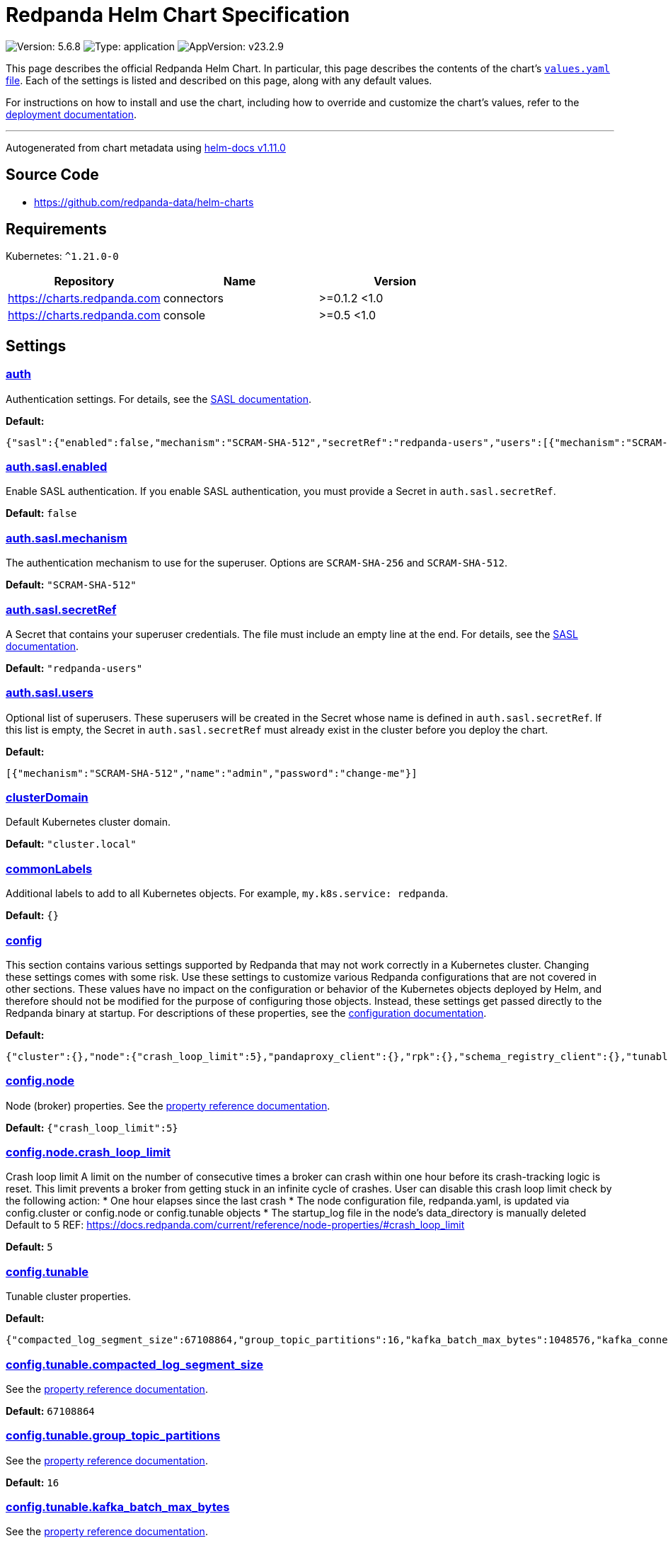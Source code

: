 = Redpanda Helm Chart Specification

:description: Find the default values and descriptions of settings in the Redpanda Helm chart.

image:https://img.shields.io/badge/Version-5.6.8-informational?style=flat-square[Version:
5.6.8]
image:https://img.shields.io/badge/Type-application-informational?style=flat-square[Type:
application]
image:https://img.shields.io/badge/AppVersion-v23.2.9-informational?style=flat-square[AppVersion:
v23.2.9]

This page describes the official Redpanda Helm Chart. In particular,
this page describes the contents of the chart’s
https://github.com/redpanda-data/helm-charts/blob/main/charts/redpanda/values.yaml[`values.yaml`
file]. Each of the settings is listed and described on this page, along
with any default values.

For instructions on how to install and use the chart, including how to
override and customize the chart’s values, refer to the
https://docs.redpanda.com/docs/deploy/deployment-option/self-hosted/kubernetes/kubernetes-deploy/[deployment
documentation].

'''''

Autogenerated from chart metadata using
https://github.com/norwoodj/helm-docs/releases/v1.11.0[helm-docs
v1.11.0]

== Source Code

* https://github.com/redpanda-data/helm-charts

== Requirements

Kubernetes: `^1.21.0-0`

[cols=",,",options="header",]
|===
|Repository |Name |Version
|https://charts.redpanda.com |connectors |>=0.1.2 <1.0
|https://charts.redpanda.com |console |>=0.5 <1.0
|===

== Settings

=== link:++https://artifacthub.io/packages/helm/redpanda-data/redpanda?modal=values&path=auth++[auth]

Authentication settings. For details, see the
https://docs.redpanda.com/docs/manage/kubernetes/security/sasl-kubernetes/[SASL
documentation].

*Default:*

....
{"sasl":{"enabled":false,"mechanism":"SCRAM-SHA-512","secretRef":"redpanda-users","users":[{"mechanism":"SCRAM-SHA-512","name":"admin","password":"change-me"}]}}
....

=== link:++https://artifacthub.io/packages/helm/redpanda-data/redpanda?modal=values&path=auth.sasl.enabled++[auth.sasl.enabled]

Enable SASL authentication. If you enable SASL authentication, you must
provide a Secret in `auth.sasl.secretRef`.

*Default:* `false`

=== link:++https://artifacthub.io/packages/helm/redpanda-data/redpanda?modal=values&path=auth.sasl.mechanism++[auth.sasl.mechanism]

The authentication mechanism to use for the superuser. Options are
`SCRAM-SHA-256` and `SCRAM-SHA-512`.

*Default:* `"SCRAM-SHA-512"`

=== link:++https://artifacthub.io/packages/helm/redpanda-data/redpanda?modal=values&path=auth.sasl.secretRef++[auth.sasl.secretRef]

A Secret that contains your superuser credentials. The file must include
an empty line at the end. For details, see the
https://docs.redpanda.com/docs/manage/kubernetes/security/sasl-kubernetes/#use-secrets[SASL
documentation].

*Default:* `"redpanda-users"`

=== link:++https://artifacthub.io/packages/helm/redpanda-data/redpanda?modal=values&path=auth.sasl.users++[auth.sasl.users]

Optional list of superusers. These superusers will be created in the
Secret whose name is defined in `auth.sasl.secretRef`. If this list is
empty, the Secret in `auth.sasl.secretRef` must already exist in the
cluster before you deploy the chart.

*Default:*

....
[{"mechanism":"SCRAM-SHA-512","name":"admin","password":"change-me"}]
....

=== link:++https://artifacthub.io/packages/helm/redpanda-data/redpanda?modal=values&path=clusterDomain++[clusterDomain]

Default Kubernetes cluster domain.

*Default:* `"cluster.local"`

=== link:++https://artifacthub.io/packages/helm/redpanda-data/redpanda?modal=values&path=commonLabels++[commonLabels]

Additional labels to add to all Kubernetes objects. For example,
`my.k8s.service: redpanda`.

*Default:* `{}`

=== link:++https://artifacthub.io/packages/helm/redpanda-data/redpanda?modal=values&path=config++[config]

This section contains various settings supported by Redpanda that may
not work correctly in a Kubernetes cluster. Changing these settings
comes with some risk. Use these settings to customize various Redpanda
configurations that are not covered in other sections. These values have
no impact on the configuration or behavior of the Kubernetes objects
deployed by Helm, and therefore should not be modified for the purpose
of configuring those objects. Instead, these settings get passed
directly to the Redpanda binary at startup. For descriptions of these
properties, see the
https://docs.redpanda.com/docs/cluster-administration/configuration/[configuration
documentation].

*Default:*

....
{"cluster":{},"node":{"crash_loop_limit":5},"pandaproxy_client":{},"rpk":{},"schema_registry_client":{},"tunable":{"compacted_log_segment_size":67108864,"group_topic_partitions":16,"kafka_batch_max_bytes":1048576,"kafka_connection_rate_limit":1000,"log_segment_size":134217728,"log_segment_size_max":268435456,"log_segment_size_min":16777216,"max_compacted_log_segment_size":536870912,"topic_partitions_per_shard":1000}}
....

=== link:++https://artifacthub.io/packages/helm/redpanda-data/redpanda?modal=values&path=config.node++[config.node]

Node (broker) properties. See the
https://docs.redpanda.com/docs/reference/node-properties/[property
reference documentation].

*Default:* `{"crash_loop_limit":5}`

=== link:++https://artifacthub.io/packages/helm/redpanda-data/redpanda?modal=values&path=config.node.crash_loop_limit++[config.node.crash_loop_limit]

Crash loop limit A limit on the number of consecutive times a broker can
crash within one hour before its crash-tracking logic is reset. This
limit prevents a broker from getting stuck in an infinite cycle of
crashes. User can disable this crash loop limit check by the following
action: * One hour elapses since the last crash * The node configuration
file, redpanda.yaml, is updated via config.cluster or config.node or
config.tunable objects * The startup_log file in the node’s
data_directory is manually deleted Default to 5 REF:
https://docs.redpanda.com/current/reference/node-properties/#crash_loop_limit

*Default:* `5`

=== link:++https://artifacthub.io/packages/helm/redpanda-data/redpanda?modal=values&path=config.tunable++[config.tunable]

Tunable cluster properties.

*Default:*

....
{"compacted_log_segment_size":67108864,"group_topic_partitions":16,"kafka_batch_max_bytes":1048576,"kafka_connection_rate_limit":1000,"log_segment_size":134217728,"log_segment_size_max":268435456,"log_segment_size_min":16777216,"max_compacted_log_segment_size":536870912,"topic_partitions_per_shard":1000}
....

=== link:++https://artifacthub.io/packages/helm/redpanda-data/redpanda?modal=values&path=config.tunable.compacted_log_segment_size++[config.tunable.compacted_log_segment_size]

See the
https://docs.redpanda.com/docs/reference/tunable-properties/#compacted_log_segment_size[property
reference documentation].

*Default:* `67108864`

=== link:++https://artifacthub.io/packages/helm/redpanda-data/redpanda?modal=values&path=config.tunable.group_topic_partitions++[config.tunable.group_topic_partitions]

See the
https://docs.redpanda.com/docs/reference/tunable-properties/#group_topic_partitions[property
reference documentation].

*Default:* `16`

=== link:++https://artifacthub.io/packages/helm/redpanda-data/redpanda?modal=values&path=config.tunable.kafka_batch_max_bytes++[config.tunable.kafka_batch_max_bytes]

See the
https://docs.redpanda.com/docs/reference/tunable-properties/#kafka_batch_max_bytes[property
reference documentation].

*Default:* `1048576`

=== link:++https://artifacthub.io/packages/helm/redpanda-data/redpanda?modal=values&path=config.tunable.kafka_connection_rate_limit++[config.tunable.kafka_connection_rate_limit]

See the
https://docs.redpanda.com/docs/reference/cluster-properties/#kafka_connection_rate_limit[property
reference documentation].

*Default:* `1000`

=== link:++https://artifacthub.io/packages/helm/redpanda-data/redpanda?modal=values&path=config.tunable.log_segment_size++[config.tunable.log_segment_size]

See the
https://docs.redpanda.com/docs/reference/tunable-properties/#log_segment_size[property
reference documentation].

*Default:* `134217728`

=== link:++https://artifacthub.io/packages/helm/redpanda-data/redpanda?modal=values&path=config.tunable.log_segment_size_max++[config.tunable.log_segment_size_max]

See the
https://docs.redpanda.com/docs/reference/tunable-properties/#log_segment_size_max[property
reference documentation].

*Default:* `268435456`

=== link:++https://artifacthub.io/packages/helm/redpanda-data/redpanda?modal=values&path=config.tunable.log_segment_size_min++[config.tunable.log_segment_size_min]

See the
https://docs.redpanda.com/docs/reference/tunable-properties/#log_segment_size_min[property
reference documentation].

*Default:* `16777216`

=== link:++https://artifacthub.io/packages/helm/redpanda-data/redpanda?modal=values&path=config.tunable.max_compacted_log_segment_size++[config.tunable.max_compacted_log_segment_size]

See the
https://docs.redpanda.com/docs/reference/tunable-properties/#max_compacted_log_segment_size[property
reference documentation].

*Default:* `536870912`

=== link:++https://artifacthub.io/packages/helm/redpanda-data/redpanda?modal=values&path=config.tunable.topic_partitions_per_shard++[config.tunable.topic_partitions_per_shard]

See the
https://docs.redpanda.com/docs/reference/tunable-properties/#topic_partitions_per_shard[property
reference documentation].

*Default:* `1000`

=== link:++https://artifacthub.io/packages/helm/redpanda-data/redpanda?modal=values&path=connectors++[connectors]

Redpanda Managed Connectors settings For a reference of configuration
settings, see the
https://docs.redpanda.com/docs/deploy/deployment-option/cloud/managed-connectors/[Redpanda
Connectors documentation].

*Default:*

....
{"deployment":{"create":false},"enabled":false,"test":{"create":false}}
....

=== link:++https://artifacthub.io/packages/helm/redpanda-data/redpanda?modal=values&path=console++[console]

Redpanda Console settings. For a reference of configuration settings,
see the
https://docs.redpanda.com/docs/reference/console/config/[Redpanda
Console documentation].

*Default:*

....
{"config":{},"configmap":{"create":false},"deployment":{"create":false},"enabled":true,"secret":{"create":false}}
....

=== link:++https://artifacthub.io/packages/helm/redpanda-data/redpanda?modal=values&path=enterprise++[enterprise]

Enterprise (optional) For details, see the
https://docs.redpanda.com/docs/get-started/licenses/?platform=kubernetes#redpanda-enterprise-edition[License
documentation].

*Default:*

....
{"license":"","licenseSecretRef":{}}
....

=== link:++https://artifacthub.io/packages/helm/redpanda-data/redpanda?modal=values&path=enterprise.license++[enterprise.license]

license (optional).

*Default:* `""`

=== link:++https://artifacthub.io/packages/helm/redpanda-data/redpanda?modal=values&path=enterprise.licenseSecretRef++[enterprise.licenseSecretRef]

Secret name and key where the license key is stored.

*Default:* `{}`

=== link:++https://artifacthub.io/packages/helm/redpanda-data/redpanda?modal=values&path=external++[external]

External access settings. For details, see the
https://docs.redpanda.com/docs/manage/kubernetes/networking/networking-and-connectivity/[Networking
and Connectivity documentation].

*Default:*

....
{"enabled":true,"service":{"enabled":true},"type":"NodePort"}
....

=== link:++https://artifacthub.io/packages/helm/redpanda-data/redpanda?modal=values&path=external.enabled++[external.enabled]

Enable external access for each Service. You can toggle external access
for each listener in
`listeners.<service name>.external.<listener-name>.enabled`.

*Default:* `true`

=== link:++https://artifacthub.io/packages/helm/redpanda-data/redpanda?modal=values&path=external.service++[external.service]

Service allows you to manage the creation of an external kubernetes
service object

*Default:* `{"enabled":true}`

=== link:++https://artifacthub.io/packages/helm/redpanda-data/redpanda?modal=values&path=external.service.enabled++[external.service.enabled]

Enabled if set to false will not create the external service type You
can still set your cluster with external access but not create the
supporting service (NodePort/LoadBalander). Set this to false if you
rather manage your own service.

*Default:* `true`

=== link:++https://artifacthub.io/packages/helm/redpanda-data/redpanda?modal=values&path=external.type++[external.type]

External access type. Only `NodePort` and `LoadBalancer` are supported.
If undefined, then advertised listeners will be configured in Redpanda,
but the helm chart will not create a Service. You must create a Service
manually. Warning: If you use LoadBalancers, you will likely experience
higher latency and increased packet loss. NodePort is recommended in
cases where latency is a priority.

*Default:* `"NodePort"`

=== link:++https://artifacthub.io/packages/helm/redpanda-data/redpanda?modal=values&path=fullnameOverride++[fullnameOverride]

Override `redpanda.fullname` template.

*Default:* `""`

=== link:++https://artifacthub.io/packages/helm/redpanda-data/redpanda?modal=values&path=image++[image]

Redpanda Docker image settings.

*Default:*

....
{"pullPolicy":"IfNotPresent","repository":"docker.redpanda.com/redpandadata/redpanda","tag":""}
....

=== link:++https://artifacthub.io/packages/helm/redpanda-data/redpanda?modal=values&path=image.pullPolicy++[image.pullPolicy]

The imagePullPolicy. If `image.tag` is `latest', the default is
`Always`.

*Default:* `"IfNotPresent"`

=== link:++https://artifacthub.io/packages/helm/redpanda-data/redpanda?modal=values&path=image.repository++[image.repository]

Docker repository from which to pull the Redpanda Docker image.

*Default:*

....
"docker.redpanda.com/redpandadata/redpanda"
....

=== link:++https://artifacthub.io/packages/helm/redpanda-data/redpanda?modal=values&path=image.tag++[image.tag]

The Redpanda version. See DockerHub for:
https://hub.docker.com/r/redpandadata/redpanda/tags[All stable versions]
and https://hub.docker.com/r/redpandadata/redpanda-unstable/tags[all
unstable versions].

*Default:* `Chart.appVersion`.

=== link:++https://artifacthub.io/packages/helm/redpanda-data/redpanda?modal=values&path=imagePullSecrets++[imagePullSecrets]

Pull secrets may be used to provide credentials to image repositories
See
https://kubernetes.io/docs/tasks/configure-pod-container/pull-image-private-registry/

*Default:* `[]`

=== link:++https://artifacthub.io/packages/helm/redpanda-data/redpanda?modal=values&path=license_key++[license_key]

DEPRECATED Enterprise license key (optional). For details, see the
https://docs.redpanda.com/docs/get-started/licenses/?platform=kubernetes#redpanda-enterprise-edition[License
documentation].

*Default:* `""`

=== link:++https://artifacthub.io/packages/helm/redpanda-data/redpanda?modal=values&path=license_secret_ref++[license_secret_ref]

DEPRECATED Secret name and secret key where the license key is stored.

*Default:* `{}`

=== link:++https://artifacthub.io/packages/helm/redpanda-data/redpanda?modal=values&path=listeners++[listeners]

Listener settings. Override global settings configured above for
individual listeners. For details, see the
https://docs.redpanda.com/docs/manage/kubernetes/networking/configure-listeners/[listeners
documentation].

*Default:*

....
{"admin":{"external":{"default":{"advertisedPorts":[31644],"port":9645,"tls":{"cert":"external"}}},"port":9644,"tls":{"cert":"default","requireClientAuth":false}},"http":{"authenticationMethod":null,"enabled":true,"external":{"default":{"advertisedPorts":[30082],"authenticationMethod":null,"port":8083,"tls":{"cert":"external"}}},"kafkaEndpoint":"default","port":8082,"tls":{"cert":"default","requireClientAuth":false}},"kafka":{"authenticationMethod":null,"external":{"default":{"advertisedPorts":[31092\],"authenticationMethod":null,"port":9094,"tls":{"cert":"external"}}},"port":9093,"tls":{"cert":"default","requireClientAuth":false}},"rpc":{"port":33145,"tls":{"cert":"default","requireClientAuth":false}},"schemaRegistry":{"authenticationMethod":null,"enabled":true,"external":{"default":{"advertisedPorts":[30081],"authenticationMethod":null,"port":8084,"tls":{"cert":"external"}}},"kafkaEndpoint":"default","port":8081,"tls":{"cert":"default","requireClientAuth":false}}}
....

=== link:++https://artifacthub.io/packages/helm/redpanda-data/redpanda?modal=values&path=listeners.admin++[listeners.admin]

Admin API listener (only one).

*Default:*

....
{"external":{"default":{"advertisedPorts":[31644],"port":9645,"tls":{"cert":"external"}}},"port":9644,"tls":{"cert":"default","requireClientAuth":false}}
....

=== link:++https://artifacthub.io/packages/helm/redpanda-data/redpanda?modal=values&path=listeners.admin.external++[listeners.admin.external]

Optional external access settings.

*Default:*

....
{"default":{"advertisedPorts":[31644],"port":9645,"tls":{"cert":"external"}}}
....

=== link:++https://artifacthub.io/packages/helm/redpanda-data/redpanda?modal=values&path=listeners.admin.external.default++[listeners.admin.external.default]

Name of the external listener.

*Default:*

....
{"advertisedPorts":[31644],"port":9645,"tls":{"cert":"external"}}
....

=== link:++https://artifacthub.io/packages/helm/redpanda-data/redpanda?modal=values&path=listeners.admin.external.default.tls++[listeners.admin.external.default.tls]

The port advertised to this listener’s external clients. List one port
if you want to use the same port for each broker (would be the case when
using NodePort service). Otherwise, list the port you want to use for
each broker in order of StatefulSet replicas. If undefined,
`listeners.admin.port` is used.

*Default:* `{"cert":"external"}`

=== link:++https://artifacthub.io/packages/helm/redpanda-data/redpanda?modal=values&path=listeners.admin.port++[listeners.admin.port]

The port for both internal and external connections to the Admin API.

*Default:* `9644`

=== link:++https://artifacthub.io/packages/helm/redpanda-data/redpanda?modal=values&path=listeners.admin.tls++[listeners.admin.tls]

Optional TLS section (required if global TLS is enabled)

*Default:*

....
{"cert":"default","requireClientAuth":false}
....

=== link:++https://artifacthub.io/packages/helm/redpanda-data/redpanda?modal=values&path=listeners.admin.tls.cert++[listeners.admin.tls.cert]

Name of the Certificate used for TLS (must match a Certificate name that
is registered in tls.certs).

*Default:* `"default"`

=== link:++https://artifacthub.io/packages/helm/redpanda-data/redpanda?modal=values&path=listeners.admin.tls.requireClientAuth++[listeners.admin.tls.requireClientAuth]

If true, the truststore file for this listener is included in the
ConfigMap.

*Default:* `false`

=== link:++https://artifacthub.io/packages/helm/redpanda-data/redpanda?modal=values&path=listeners.http++[listeners.http]

HTTP API listeners (aka PandaProxy).

*Default:*

....
{"authenticationMethod":null,"enabled":true,"external":{"default":{"advertisedPorts":[30082],"authenticationMethod":null,"port":8083,"tls":{"cert":"external"}}},"kafkaEndpoint":"default","port":8082,"tls":{"cert":"default","requireClientAuth":false}}
....

=== link:++https://artifacthub.io/packages/helm/redpanda-data/redpanda?modal=values&path=listeners.kafka++[listeners.kafka]

Kafka API listeners.

*Default:*

....
{"authenticationMethod":null,"external":{"default":{"advertisedPorts":[31092],"authenticationMethod":null,"port":9094,"tls":{"cert":"external"}}},"port":9093,"tls":{"cert":"default","requireClientAuth":false}}
....

=== link:++https://artifacthub.io/packages/helm/redpanda-data/redpanda?modal=values&path=listeners.kafka.external.default.advertisedPorts++[listeners.kafka.external.default.advertisedPorts]

If undefined, `listeners.kafka.external.default.port` is used.

*Default:* `[31092]`

=== link:++https://artifacthub.io/packages/helm/redpanda-data/redpanda?modal=values&path=listeners.kafka.external.default.port++[listeners.kafka.external.default.port]

The port used for external client connections.

*Default:* `9094`

=== link:++https://artifacthub.io/packages/helm/redpanda-data/redpanda?modal=values&path=listeners.kafka.port++[listeners.kafka.port]

The port for internal client connections.

*Default:* `9093`

=== link:++https://artifacthub.io/packages/helm/redpanda-data/redpanda?modal=values&path=listeners.rpc++[listeners.rpc]

RPC listener (this is never externally accessible).

*Default:*

....
{"port":33145,"tls":{"cert":"default","requireClientAuth":false}}
....

=== link:++https://artifacthub.io/packages/helm/redpanda-data/redpanda?modal=values&path=listeners.schemaRegistry++[listeners.schemaRegistry]

Schema registry listeners.

*Default:*

....
{"authenticationMethod":null,"enabled":true,"external":{"default":{"advertisedPorts":[30081],"authenticationMethod":null,"port":8084,"tls":{"cert":"external"}}},"kafkaEndpoint":"default","port":8081,"tls":{"cert":"default","requireClientAuth":false}}
....

=== link:++https://artifacthub.io/packages/helm/redpanda-data/redpanda?modal=values&path=logging++[logging]

Log-level settings.

*Default:*

....
{"logLevel":"info","usageStats":{"enabled":true}}
....

=== link:++https://artifacthub.io/packages/helm/redpanda-data/redpanda?modal=values&path=logging.logLevel++[logging.logLevel]

Log level Valid values (from least to most verbose) are: `warn`, `info`,
`debug`, and `trace`.

*Default:* `"info"`

=== link:++https://artifacthub.io/packages/helm/redpanda-data/redpanda?modal=values&path=logging.usageStats++[logging.usageStats]

Send usage statistics back to Redpanda Data. For details, see the
https://docs.redpanda.com/docs/cluster-administration/monitoring/#stats-reporting[stats
reporting documentation].

*Default:* `{"enabled":true}`

=== link:++https://artifacthub.io/packages/helm/redpanda-data/redpanda?modal=values&path=monitoring++[monitoring]

Monitoring. This will create a ServiceMonitor that can be used by
Prometheus-Operator or VictoriaMetrics-Operator to scrape the metrics.

*Default:*

....
{"enabled":false,"labels":{},"scrapeInterval":"30s"}
....

=== link:++https://artifacthub.io/packages/helm/redpanda-data/redpanda?modal=values&path=nameOverride++[nameOverride]

Override `redpanda.name` template.

*Default:* `""`

=== link:++https://artifacthub.io/packages/helm/redpanda-data/redpanda?modal=values&path=nodeSelector++[nodeSelector]

Node selection constraints for scheduling Pods, can override this for
StatefulSets. For details, see the
https://kubernetes.io/docs/concepts/configuration/assign-pod-node/#nodeselector[Kubernetes
documentation].

*Default:* `{}`

=== link:++https://artifacthub.io/packages/helm/redpanda-data/redpanda?modal=values&path=post_install_job.affinity++[post_install_job.affinity]

*Default:* `{}`

=== link:++https://artifacthub.io/packages/helm/redpanda-data/redpanda?modal=values&path=post_install_job.enabled++[post_install_job.enabled]

*Default:* `true`

=== link:++https://artifacthub.io/packages/helm/redpanda-data/redpanda?modal=values&path=post_upgrade_job.affinity++[post_upgrade_job.affinity]

*Default:* `{}`

=== link:++https://artifacthub.io/packages/helm/redpanda-data/redpanda?modal=values&path=post_upgrade_job.enabled++[post_upgrade_job.enabled]

*Default:* `true`

=== link:++https://artifacthub.io/packages/helm/redpanda-data/redpanda?modal=values&path=rackAwareness++[rackAwareness]

Rack Awareness settings. For details, see the
https://docs.redpanda.com/docs/manage/kubernetes/kubernetes-rack-awareness/[Rack
Awareness documentation].

*Default:*

....
{"enabled":false,"nodeAnnotation":"topology.kubernetes.io/zone"}
....

=== link:++https://artifacthub.io/packages/helm/redpanda-data/redpanda?modal=values&path=rackAwareness.enabled++[rackAwareness.enabled]

When running in multiple racks or availability zones, use a Kubernetes
Node annotation value as the Redpanda rack value. Enabling this requires
running with a service account with ``get'' Node permissions. To have
the Helm chart configure these permissions, set
`serviceAccount.create=true` and `rbac.enabled=true`.

*Default:* `false`

=== link:++https://artifacthub.io/packages/helm/redpanda-data/redpanda?modal=values&path=rackAwareness.nodeAnnotation++[rackAwareness.nodeAnnotation]

The common well-known annotation to use as the rack ID. Override this
only if you use a custom Node annotation.

*Default:*

....
"topology.kubernetes.io/zone"
....

=== link:++https://artifacthub.io/packages/helm/redpanda-data/redpanda?modal=values&path=rbac++[rbac]

Role Based Access Control.

*Default:*

....
{"annotations":{},"enabled":false}
....

=== link:++https://artifacthub.io/packages/helm/redpanda-data/redpanda?modal=values&path=rbac.annotations++[rbac.annotations]

Annotations to add to the `rbac` resources.

*Default:* `{}`

=== link:++https://artifacthub.io/packages/helm/redpanda-data/redpanda?modal=values&path=rbac.enabled++[rbac.enabled]

Enable for features that need extra privileges.

*Default:* `false`

=== link:++https://artifacthub.io/packages/helm/redpanda-data/redpanda?modal=values&path=resources++[resources]

Pod resource management. This section simplifies resource allocation by
providing a single location where resources are defined. Helm sets these
resource values within the `statefulset.yaml` and `configmap.yaml`
templates. The default values are for a development environment.
Production-level values and other considerations are documented, where
those values are different from the default. For details, see the
https://docs.redpanda.com/docs/manage/kubernetes/manage-resources/[Pod
resources documentation].

*Default:*

....
{"cpu":{"cores":1},"memory":{"container":{"max":"2.5Gi"}}}
....

=== link:++https://artifacthub.io/packages/helm/redpanda-data/redpanda?modal=values&path=resources.cpu++[resources.cpu]

CPU resources. For details, see the
https://docs.redpanda.com/docs/manage/kubernetes/manage-resources/#configure-cpu-resources[Pod
resources documentation].

*Default:* `{"cores":1}`

=== link:++https://artifacthub.io/packages/helm/redpanda-data/redpanda?modal=values&path=resources.cpu.cores++[resources.cpu.cores]

Redpanda makes use of a thread per core model. For details, see this
https://redpanda.com/blog/tpc-buffers[blog]. For this reason, Redpanda
should only be given full cores. Note: You can increase cores, but
decreasing cores is not currently supported. See the
https://github.com/redpanda-data/redpanda/issues/350[GitHub issue]. This
setting is equivalent to `--smp`, `resources.requests.cpu`, and
`resources.limits.cpu`. For production, use `4` or greater.

*Default:* `1`

=== link:++https://artifacthub.io/packages/helm/redpanda-data/redpanda?modal=values&path=resources.memory++[resources.memory]

Memory resources For details, see the
https://docs.redpanda.com/docs/manage/kubernetes/manage-resources/#configure-memory-resources[Pod
resources documentation].

*Default:*

....
{"container":{"max":"2.5Gi"}}
....

=== link:++https://artifacthub.io/packages/helm/redpanda-data/redpanda?modal=values&path=resources.memory.container.max++[resources.memory.container.max]

Maximum memory count for each Redpanda broker. Equivalent to
`resources.limits.memory`. For production, use `10Gi` or greater.

*Default:* `"2.5Gi"`

=== link:++https://artifacthub.io/packages/helm/redpanda-data/redpanda?modal=values&path=serviceAccount++[serviceAccount]

Service account management.

*Default:*

....
{"annotations":{},"create":false,"name":""}
....

=== link:++https://artifacthub.io/packages/helm/redpanda-data/redpanda?modal=values&path=serviceAccount.annotations++[serviceAccount.annotations]

Annotations to add to the service account.

*Default:* `{}`

=== link:++https://artifacthub.io/packages/helm/redpanda-data/redpanda?modal=values&path=serviceAccount.create++[serviceAccount.create]

Specifies whether a service account should be created.

*Default:* `false`

=== link:++https://artifacthub.io/packages/helm/redpanda-data/redpanda?modal=values&path=serviceAccount.name++[serviceAccount.name]

The name of the service account to use. If not set and
`serviceAccount.create` is `true`, a name is generated using the
`redpanda.fullname` template.

*Default:* `""`

=== link:++https://artifacthub.io/packages/helm/redpanda-data/redpanda?modal=values&path=statefulset.additionalRedpandaCmdFlags++[statefulset.additionalRedpandaCmdFlags]

Additional flags to pass to redpanda,

*Default:* `[]`

=== link:++https://artifacthub.io/packages/helm/redpanda-data/redpanda?modal=values&path=statefulset.annotations++[statefulset.annotations]

Additional annotations to apply to the Pods of this StatefulSet.

*Default:* `{}`

=== link:++https://artifacthub.io/packages/helm/redpanda-data/redpanda?modal=values&path=statefulset.budget.maxUnavailable++[statefulset.budget.maxUnavailable]

*Default:* `1`

=== link:++https://artifacthub.io/packages/helm/redpanda-data/redpanda?modal=values&path=statefulset.extraVolumeMounts++[statefulset.extraVolumeMounts]

*Default:* `""`

=== link:++https://artifacthub.io/packages/helm/redpanda-data/redpanda?modal=values&path=statefulset.extraVolumes++[statefulset.extraVolumes]

*Default:* `""`

=== link:++https://artifacthub.io/packages/helm/redpanda-data/redpanda?modal=values&path=statefulset.initContainerImage.repository++[statefulset.initContainerImage.repository]

*Default:* `"busybox"`

=== link:++https://artifacthub.io/packages/helm/redpanda-data/redpanda?modal=values&path=statefulset.initContainerImage.tag++[statefulset.initContainerImage.tag]

*Default:* `"latest"`

=== link:++https://artifacthub.io/packages/helm/redpanda-data/redpanda?modal=values&path=statefulset.initContainers.configurator.extraVolumeMounts++[statefulset.initContainers.configurator.extraVolumeMounts]

*Default:* `""`

=== link:++https://artifacthub.io/packages/helm/redpanda-data/redpanda?modal=values&path=statefulset.initContainers.configurator.resources++[statefulset.initContainers.configurator.resources]

*Default:* `{}`

=== link:++https://artifacthub.io/packages/helm/redpanda-data/redpanda?modal=values&path=statefulset.initContainers.extraInitContainers++[statefulset.initContainers.extraInitContainers]

*Default:* `""`

=== link:++https://artifacthub.io/packages/helm/redpanda-data/redpanda?modal=values&path=statefulset.initContainers.setDataDirOwnership.enabled++[statefulset.initContainers.setDataDirOwnership.enabled]

In environments where root is not allowed, you cannot change the
ownership of files and directories. Enable `setDataDirOwnership` when
using default minikube cluster configuration.

*Default:* `false`

=== link:++https://artifacthub.io/packages/helm/redpanda-data/redpanda?modal=values&path=statefulset.initContainers.setDataDirOwnership.extraVolumeMounts++[statefulset.initContainers.setDataDirOwnership.extraVolumeMounts]

*Default:* `""`

=== link:++https://artifacthub.io/packages/helm/redpanda-data/redpanda?modal=values&path=statefulset.initContainers.setDataDirOwnership.resources++[statefulset.initContainers.setDataDirOwnership.resources]

*Default:* `{}`

=== link:++https://artifacthub.io/packages/helm/redpanda-data/redpanda?modal=values&path=statefulset.initContainers.setTieredStorageCacheDirOwnership.extraVolumeMounts++[statefulset.initContainers.setTieredStorageCacheDirOwnership.extraVolumeMounts]

*Default:* `""`

=== link:++https://artifacthub.io/packages/helm/redpanda-data/redpanda?modal=values&path=statefulset.initContainers.setTieredStorageCacheDirOwnership.resources++[statefulset.initContainers.setTieredStorageCacheDirOwnership.resources]

*Default:* `{}`

=== link:++https://artifacthub.io/packages/helm/redpanda-data/redpanda?modal=values&path=statefulset.initContainers.tuning.extraVolumeMounts++[statefulset.initContainers.tuning.extraVolumeMounts]

*Default:* `""`

=== link:++https://artifacthub.io/packages/helm/redpanda-data/redpanda?modal=values&path=statefulset.initContainers.tuning.resources++[statefulset.initContainers.tuning.resources]

*Default:* `{}`

=== link:++https://artifacthub.io/packages/helm/redpanda-data/redpanda?modal=values&path=statefulset.livenessProbe.failureThreshold++[statefulset.livenessProbe.failureThreshold]

*Default:* `3`

=== link:++https://artifacthub.io/packages/helm/redpanda-data/redpanda?modal=values&path=statefulset.livenessProbe.initialDelaySeconds++[statefulset.livenessProbe.initialDelaySeconds]

*Default:* `10`

=== link:++https://artifacthub.io/packages/helm/redpanda-data/redpanda?modal=values&path=statefulset.livenessProbe.periodSeconds++[statefulset.livenessProbe.periodSeconds]

*Default:* `10`

=== link:++https://artifacthub.io/packages/helm/redpanda-data/redpanda?modal=values&path=statefulset.nodeSelector++[statefulset.nodeSelector]

Node selection constraints for scheduling Pods of this StatefulSet.
These constraints override the global nodeSelector value. For details,
see the
https://kubernetes.io/docs/concepts/configuration/assign-pod-node/#nodeselector[Kubernetes
documentation].

*Default:* `{}`

=== link:++https://artifacthub.io/packages/helm/redpanda-data/redpanda?modal=values&path=statefulset.podAffinity++[statefulset.podAffinity]

Inter-Pod Affinity rules for scheduling Pods of this StatefulSet. For
details, see the
https://kubernetes.io/docs/concepts/configuration/assign-pod-node/#inter-pod-affinity-and-anti-affinity[Kubernetes
documentation].

*Default:* `{}`

=== link:++https://artifacthub.io/packages/helm/redpanda-data/redpanda?modal=values&path=statefulset.podAntiAffinity++[statefulset.podAntiAffinity]

Anti-affinity rules for scheduling Pods of this StatefulSet. For
details, see the
https://kubernetes.io/docs/concepts/configuration/assign-pod-node/#inter-pod-affinity-and-anti-affinity[Kubernetes
documentation]. You may either edit the default settings for
anti-affinity rules, or specify new anti-affinity rules to use instead
of the defaults.

*Default:*

....
{"custom":{},"topologyKey":"kubernetes.io/hostname","type":"hard","weight":100}
....

=== link:++https://artifacthub.io/packages/helm/redpanda-data/redpanda?modal=values&path=statefulset.podAntiAffinity.custom++[statefulset.podAntiAffinity.custom]

Change `podAntiAffinity.type` to `custom` and provide your own
podAntiAffinity rules here.

*Default:* `{}`

=== link:++https://artifacthub.io/packages/helm/redpanda-data/redpanda?modal=values&path=statefulset.podAntiAffinity.topologyKey++[statefulset.podAntiAffinity.topologyKey]

The topologyKey to be used. Can be used to spread across different
nodes, AZs, regions etc.

*Default:* `"kubernetes.io/hostname"`

=== link:++https://artifacthub.io/packages/helm/redpanda-data/redpanda?modal=values&path=statefulset.podAntiAffinity.type++[statefulset.podAntiAffinity.type]

Valid anti-affinity types are `soft`, `hard`, or `custom`. Use `custom`
if you want to supply your own anti-affinity rules in the
`podAntiAffinity.custom` object.

*Default:* `"hard"`

=== link:++https://artifacthub.io/packages/helm/redpanda-data/redpanda?modal=values&path=statefulset.podAntiAffinity.weight++[statefulset.podAntiAffinity.weight]

Weight for `soft` anti-affinity rules. Does not apply for other
anti-affinity types.

*Default:* `100`

=== link:++https://artifacthub.io/packages/helm/redpanda-data/redpanda?modal=values&path=statefulset.priorityClassName++[statefulset.priorityClassName]

PriorityClassName given to Pods of this StatefulSet. For details, see
the
https://kubernetes.io/docs/concepts/configuration/pod-priority-preemption/#priorityclass[Kubernetes
documentation].

*Default:* `""`

=== link:++https://artifacthub.io/packages/helm/redpanda-data/redpanda?modal=values&path=statefulset.readinessProbe.failureThreshold++[statefulset.readinessProbe.failureThreshold]

*Default:* `3`

=== link:++https://artifacthub.io/packages/helm/redpanda-data/redpanda?modal=values&path=statefulset.readinessProbe.initialDelaySeconds++[statefulset.readinessProbe.initialDelaySeconds]

*Default:* `1`

=== link:++https://artifacthub.io/packages/helm/redpanda-data/redpanda?modal=values&path=statefulset.readinessProbe.periodSeconds++[statefulset.readinessProbe.periodSeconds]

*Default:* `10`

=== link:++https://artifacthub.io/packages/helm/redpanda-data/redpanda?modal=values&path=statefulset.readinessProbe.successThreshold++[statefulset.readinessProbe.successThreshold]

*Default:* `1`

=== link:++https://artifacthub.io/packages/helm/redpanda-data/redpanda?modal=values&path=statefulset.replicas++[statefulset.replicas]

Number of Redpanda brokers (Redpanda Data recommends setting this to the
number of worker nodes in the cluster)

*Default:* `3`

=== link:++https://artifacthub.io/packages/helm/redpanda-data/redpanda?modal=values&path=statefulset.securityContext.fsGroup++[statefulset.securityContext.fsGroup]

*Default:* `101`

=== link:++https://artifacthub.io/packages/helm/redpanda-data/redpanda?modal=values&path=statefulset.securityContext.fsGroupChangePolicy++[statefulset.securityContext.fsGroupChangePolicy]

*Default:* `"OnRootMismatch"`

=== link:++https://artifacthub.io/packages/helm/redpanda-data/redpanda?modal=values&path=statefulset.securityContext.runAsUser++[statefulset.securityContext.runAsUser]

*Default:* `101`

=== link:++https://artifacthub.io/packages/helm/redpanda-data/redpanda?modal=values&path=statefulset.sideCars.configWatcher.enabled++[statefulset.sideCars.configWatcher.enabled]

*Default:* `true`

=== link:++https://artifacthub.io/packages/helm/redpanda-data/redpanda?modal=values&path=statefulset.sideCars.configWatcher.extraVolumeMounts++[statefulset.sideCars.configWatcher.extraVolumeMounts]

*Default:* `""`

=== link:++https://artifacthub.io/packages/helm/redpanda-data/redpanda?modal=values&path=statefulset.sideCars.configWatcher.resources++[statefulset.sideCars.configWatcher.resources]

*Default:* `{}`

=== link:++https://artifacthub.io/packages/helm/redpanda-data/redpanda?modal=values&path=statefulset.sideCars.configWatcher.securityContext++[statefulset.sideCars.configWatcher.securityContext]

*Default:* `{}`

=== link:++https://artifacthub.io/packages/helm/redpanda-data/redpanda?modal=values&path=statefulset.sideCars.controllers.createRBAC++[statefulset.sideCars.controllers.createRBAC]

*Default:* `true`

=== link:++https://artifacthub.io/packages/helm/redpanda-data/redpanda?modal=values&path=statefulset.sideCars.controllers.enabled++[statefulset.sideCars.controllers.enabled]

*Default:* `false`

=== link:++https://artifacthub.io/packages/helm/redpanda-data/redpanda?modal=values&path=statefulset.sideCars.controllers.healthProbeAddress++[statefulset.sideCars.controllers.healthProbeAddress]

*Default:* `":8085"`

=== link:++https://artifacthub.io/packages/helm/redpanda-data/redpanda?modal=values&path=statefulset.sideCars.controllers.image.repository++[statefulset.sideCars.controllers.image.repository]

*Default:*

....
"docker.redpanda.com/redpandadata/redpanda-operator"
....

=== link:++https://artifacthub.io/packages/helm/redpanda-data/redpanda?modal=values&path=statefulset.sideCars.controllers.image.tag++[statefulset.sideCars.controllers.image.tag]

*Default:* `"v23.2.8"`

=== link:++https://artifacthub.io/packages/helm/redpanda-data/redpanda?modal=values&path=statefulset.sideCars.controllers.metricsAddress++[statefulset.sideCars.controllers.metricsAddress]

*Default:* `":9082"`

=== link:++https://artifacthub.io/packages/helm/redpanda-data/redpanda?modal=values&path=statefulset.sideCars.controllers.resources++[statefulset.sideCars.controllers.resources]

*Default:* `{}`

=== link:++https://artifacthub.io/packages/helm/redpanda-data/redpanda?modal=values&path=statefulset.sideCars.controllers.run%5B0%5D++[statefulset.sideCars.controllers.run[0\]]

*Default:* `"all"`

=== link:++https://artifacthub.io/packages/helm/redpanda-data/redpanda?modal=values&path=statefulset.sideCars.controllers.securityContext++[statefulset.sideCars.controllers.securityContext]

*Default:* `{}`

=== link:++https://artifacthub.io/packages/helm/redpanda-data/redpanda?modal=values&path=statefulset.startupProbe++[statefulset.startupProbe]

Adjust the period for your probes to meet your needs. For details, see
the
https://kubernetes.io/docs/concepts/workloads/pods/pod-lifecycle/#container-probes[Kubernetes
documentation].

*Default:*

....
{"failureThreshold":120,"initialDelaySeconds":1,"periodSeconds":10}
....

=== link:++https://artifacthub.io/packages/helm/redpanda-data/redpanda?modal=values&path=statefulset.terminationGracePeriodSeconds++[statefulset.terminationGracePeriodSeconds]

Termination grace period in seconds is time required to execute preStop
hook which puts particular Redpanda Pod (process/container) into
maintenance mode. Before settle down on particular value please put
Redpanda under load and perform rolling upgrade or rolling restart. That
value needs to accommodate two processes: * preStop hook needs to put
Redpanda into maintenance mode * after preStop hook Redpanda needs to
handle gracefully SIGTERM signal Both processes are executed
sequentially where preStop hook has hard deadline in the middle of
terminationGracePeriodSeconds. REF:
https://kubernetes.io/docs/concepts/containers/container-lifecycle-hooks/#hook-handler-execution
https://kubernetes.io/docs/concepts/workloads/pods/pod-lifecycle/#pod-termination

*Default:* `90`

=== link:++https://artifacthub.io/packages/helm/redpanda-data/redpanda?modal=values&path=statefulset.tolerations++[statefulset.tolerations]

Taints to be tolerated by Pods of this StatefulSet. These tolerations
override the global tolerations value. For details, see the
https://kubernetes.io/docs/concepts/configuration/taint-and-toleration/[Kubernetes
documentation].

*Default:* `[]`

=== link:++https://artifacthub.io/packages/helm/redpanda-data/redpanda?modal=values&path=statefulset.topologySpreadConstraints%5B0%5D.maxSkew++[statefulset.topologySpreadConstraints[0\].maxSkew]

*Default:* `1`

=== link:++https://artifacthub.io/packages/helm/redpanda-data/redpanda?modal=values&path=statefulset.topologySpreadConstraints%5B0%5D.topologyKey++[statefulset.topologySpreadConstraints[0\].topologyKey]

*Default:*

....
"topology.kubernetes.io/zone"
....

=== link:++https://artifacthub.io/packages/helm/redpanda-data/redpanda?modal=values&path=statefulset.topologySpreadConstraints%5B0%5D.whenUnsatisfiable++[statefulset.topologySpreadConstraints[0\].whenUnsatisfiable]

*Default:* `"ScheduleAnyway"`

=== link:++https://artifacthub.io/packages/helm/redpanda-data/redpanda?modal=values&path=statefulset.updateStrategy.type++[statefulset.updateStrategy.type]

*Default:* `"RollingUpdate"`

=== link:++https://artifacthub.io/packages/helm/redpanda-data/redpanda?modal=values&path=storage++[storage]

Persistence settings. For details, see the
https://docs.redpanda.com/docs/manage/kubernetes/configure-storage/[storage
documentation].

*Default:*

....
{"hostPath":"","persistentVolume":{"annotations":{},"enabled":true,"labels":{},"size":"20Gi","storageClass":""},"tiered":{"config":{"cloud_storage_access_key":"","cloud_storage_api_endpoint":"","cloud_storage_azure_container":null,"cloud_storage_azure_shared_key":null,"cloud_storage_azure_storage_account":null,"cloud_storage_bucket":"","cloud_storage_cache_size":5368709120,"cloud_storage_credentials_source":"config_file","cloud_storage_enable_remote_read":true,"cloud_storage_enable_remote_write":true,"cloud_storage_enabled":false,"cloud_storage_region":"","cloud_storage_secret_key":""},"hostPath":"","mountType":"emptyDir","persistentVolume":{"annotations":{},"labels":{},"storageClass":""}}}
....

=== link:++https://artifacthub.io/packages/helm/redpanda-data/redpanda?modal=values&path=storage.hostPath++[storage.hostPath]

Absolute path on the host to store Redpanda’s data. If unspecified, then
an `emptyDir` volume is used. If specified but
`persistentVolume.enabled` is true, `storage.hostPath` has no effect.

*Default:* `""`

=== link:++https://artifacthub.io/packages/helm/redpanda-data/redpanda?modal=values&path=storage.persistentVolume++[storage.persistentVolume]

If `persistentVolume.enabled` is true, a PersistentVolumeClaim is
created and used to store Redpanda’s data. Otherwise, `storage.hostPath`
is used.

*Default:*

....
{"annotations":{},"enabled":true,"labels":{},"size":"20Gi","storageClass":""}
....

=== link:++https://artifacthub.io/packages/helm/redpanda-data/redpanda?modal=values&path=storage.persistentVolume.annotations++[storage.persistentVolume.annotations]

Additional annotations to apply to the created PersistentVolumeClaims.

*Default:* `{}`

=== link:++https://artifacthub.io/packages/helm/redpanda-data/redpanda?modal=values&path=storage.persistentVolume.labels++[storage.persistentVolume.labels]

Additional labels to apply to the created PersistentVolumeClaims.

*Default:* `{}`

=== link:++https://artifacthub.io/packages/helm/redpanda-data/redpanda?modal=values&path=storage.persistentVolume.storageClass++[storage.persistentVolume.storageClass]

To disable dynamic provisioning, set to ``-''. If undefined or empty
(default), then no storageClassName spec is set, and the default dynamic
provisioner is chosen (gp2 on AWS, standard on GKE, AWS & OpenStack).

*Default:* `""`

=== link:++https://artifacthub.io/packages/helm/redpanda-data/redpanda?modal=values&path=storage.tiered.config++[storage.tiered.config]

Tiered Storage settings Requires `enterprise.licenseKey` or
`enterprised.licenseSecretRef` For details, see the
https://docs.redpanda.com/docs/manage/kubernetes/tiered-storage/[Tiered
Storage documentation].

*Default:*

....
{"cloud_storage_access_key":"","cloud_storage_api_endpoint":"","cloud_storage_azure_container":null,"cloud_storage_azure_shared_key":null,"cloud_storage_azure_storage_account":null,"cloud_storage_bucket":"","cloud_storage_cache_size":5368709120,"cloud_storage_credentials_source":"config_file","cloud_storage_enable_remote_read":true,"cloud_storage_enable_remote_write":true,"cloud_storage_enabled":false,"cloud_storage_region":"","cloud_storage_secret_key":""}
....

=== link:++https://artifacthub.io/packages/helm/redpanda-data/redpanda?modal=values&path=storage.tiered.config.cloud_storage_access_key++[storage.tiered.config.cloud_storage_access_key]

Required for AWS and GCS authentication with access keys. See the
https://docs.redpanda.com/docs/reference/cluster-properties/#cloud_storage_access_key[property
reference documentation].

*Default:* `""`

=== link:++https://artifacthub.io/packages/helm/redpanda-data/redpanda?modal=values&path=storage.tiered.config.cloud_storage_api_endpoint++[storage.tiered.config.cloud_storage_api_endpoint]

See the
https://docs.redpanda.com/docs/reference/cluster-properties/#cloud_storage_api_endpoint[property
reference documentation].

*Default:* `""`

=== link:++https://artifacthub.io/packages/helm/redpanda-data/redpanda?modal=values&path=storage.tiered.config.cloud_storage_azure_container++[storage.tiered.config.cloud_storage_azure_container]

Required for ABS. See the
https://docs.redpanda.com/docs/reference/cluster-properties/#cloud_storage_azure_container[property
reference documentation].

*Default:* `nil`

=== link:++https://artifacthub.io/packages/helm/redpanda-data/redpanda?modal=values&path=storage.tiered.config.cloud_storage_azure_shared_key++[storage.tiered.config.cloud_storage_azure_shared_key]

Required for ABS. See the
https://docs.redpanda.com/docs/reference/cluster-properties/#cloud_storage_azure_shared_key[property
reference documentation].

*Default:* `nil`

=== link:++https://artifacthub.io/packages/helm/redpanda-data/redpanda?modal=values&path=storage.tiered.config.cloud_storage_azure_storage_account++[storage.tiered.config.cloud_storage_azure_storage_account]

Required for ABS. See the
https://docs.redpanda.com/docs/reference/cluster-properties/#cloud_storage_azure_storage_account[property
reference documentation].

*Default:* `nil`

=== link:++https://artifacthub.io/packages/helm/redpanda-data/redpanda?modal=values&path=storage.tiered.config.cloud_storage_bucket++[storage.tiered.config.cloud_storage_bucket]

Required for AWS and GCS. See the
https://docs.redpanda.com/docs/reference/cluster-properties/#cloud_storage_bucket[property
reference documentation].

*Default:* `""`

=== link:++https://artifacthub.io/packages/helm/redpanda-data/redpanda?modal=values&path=storage.tiered.config.cloud_storage_cache_size++[storage.tiered.config.cloud_storage_cache_size]

Maximum size of the disk cache used by Tiered Storage. Default is 20
GiB. See the
https://docs.redpanda.com/docs/reference/cluster-properties/#cloud_storage_cache_size[property
reference documentation].

*Default:* `5368709120`

=== link:++https://artifacthub.io/packages/helm/redpanda-data/redpanda?modal=values&path=storage.tiered.config.cloud_storage_credentials_source++[storage.tiered.config.cloud_storage_credentials_source]

Required for AWS and GCS authentication with IAM roles. See the
https://docs.redpanda.com/docs/reference/cluster-properties/#cloud_storage_credentials_source[property
reference documentation].

*Default:* `"config_file"`

=== link:++https://artifacthub.io/packages/helm/redpanda-data/redpanda?modal=values&path=storage.tiered.config.cloud_storage_enable_remote_read++[storage.tiered.config.cloud_storage_enable_remote_read]

See the
https://docs.redpanda.com/docs/reference/tunable-properties/#cloud_storage_enable_remote_read[property
reference documentation].

*Default:* `true`

=== link:++https://artifacthub.io/packages/helm/redpanda-data/redpanda?modal=values&path=storage.tiered.config.cloud_storage_enable_remote_write++[storage.tiered.config.cloud_storage_enable_remote_write]

See the
https://docs.redpanda.com/docs/reference/tunable-properties/#cloud_storage_enable_remote_write[property
reference documentation].

*Default:* `true`

=== link:++https://artifacthub.io/packages/helm/redpanda-data/redpanda?modal=values&path=storage.tiered.config.cloud_storage_enabled++[storage.tiered.config.cloud_storage_enabled]

Global flag that enables Tiered Storage if a license key is provided.
See the
https://docs.redpanda.com/docs/reference/cluster-properties/#cloud_storage_enabled[property
reference documentation].

*Default:* `false`

=== link:++https://artifacthub.io/packages/helm/redpanda-data/redpanda?modal=values&path=storage.tiered.config.cloud_storage_region++[storage.tiered.config.cloud_storage_region]

Required for AWS and GCS. See the
https://docs.redpanda.com/docs/reference/cluster-properties/#cloud_storage_region[property
reference documentation].

*Default:* `""`

=== link:++https://artifacthub.io/packages/helm/redpanda-data/redpanda?modal=values&path=storage.tiered.config.cloud_storage_secret_key++[storage.tiered.config.cloud_storage_secret_key]

Required for AWS and GCS authentication with access keys. See the
https://docs.redpanda.com/docs/reference/cluster-properties/#cloud_storage_secret_key[property
reference documentation].

*Default:* `""`

=== link:++https://artifacthub.io/packages/helm/redpanda-data/redpanda?modal=values&path=storage.tiered.hostPath++[storage.tiered.hostPath]

Absolute path on the host to store Redpanda’s Tiered Storage cache.

*Default:* `""`

=== link:++https://artifacthub.io/packages/helm/redpanda-data/redpanda?modal=values&path=storage.tiered.persistentVolume.annotations++[storage.tiered.persistentVolume.annotations]

Additional annotations to apply to the created PersistentVolumeClaims.

*Default:* `{}`

=== link:++https://artifacthub.io/packages/helm/redpanda-data/redpanda?modal=values&path=storage.tiered.persistentVolume.labels++[storage.tiered.persistentVolume.labels]

Additional labels to apply to the created PersistentVolumeClaims.

*Default:* `{}`

=== link:++https://artifacthub.io/packages/helm/redpanda-data/redpanda?modal=values&path=storage.tiered.persistentVolume.storageClass++[storage.tiered.persistentVolume.storageClass]

To disable dynamic provisioning, set to ``-''. If undefined or empty
(default), then no storageClassName spec is set, and the default dynamic
provisioner is chosen (gp2 on AWS, standard on GKE, AWS & OpenStack).

*Default:* `""`

=== link:++https://artifacthub.io/packages/helm/redpanda-data/redpanda?modal=values&path=tls++[tls]

TLS settings. For details, see the
https://docs.redpanda.com/docs/manage/kubernetes/security/kubernetes-tls/[TLS
documentation].

*Default:*

....
{"certs":{"default":{"caEnabled":true},"external":{"caEnabled":true}},"enabled":true}
....

=== link:++https://artifacthub.io/packages/helm/redpanda-data/redpanda?modal=values&path=tls.certs++[tls.certs]

List all Certificates here, then you can reference a specific
Certificate’s name in each listener’s
`listeners.<listener name>.tls.cert` setting.

*Default:*

....
{"default":{"caEnabled":true},"external":{"caEnabled":true}}
....

=== link:++https://artifacthub.io/packages/helm/redpanda-data/redpanda?modal=values&path=tls.certs.default++[tls.certs.default]

This key is the Certificate name. To apply the Certificate to a specific
listener, reference the Certificate’s name in
`listeners.<listener-name>.tls.cert`.

*Default:* `{"caEnabled":true}`

=== link:++https://artifacthub.io/packages/helm/redpanda-data/redpanda?modal=values&path=tls.certs.default.caEnabled++[tls.certs.default.caEnabled]

Set the `caEnabled` flag to `true` only for Certificates that are not
authenticated using public authorities.

*Default:* `true`

=== link:++https://artifacthub.io/packages/helm/redpanda-data/redpanda?modal=values&path=tls.certs.external++[tls.certs.external]

Example external tls configuration uncomment and set the right key to
the listeners that require them also enable the tls setting for those
listeners.

*Default:* `{"caEnabled":true}`

=== link:++https://artifacthub.io/packages/helm/redpanda-data/redpanda?modal=values&path=tls.certs.external.caEnabled++[tls.certs.external.caEnabled]

Set the `caEnabled` flag to `true` only for Certificates that are not
authenticated using public authorities.

*Default:* `true`

=== link:++https://artifacthub.io/packages/helm/redpanda-data/redpanda?modal=values&path=tls.enabled++[tls.enabled]

Enable TLS globally for all listeners. Each listener must include a
Certificate name in its `<listener>.tls` object. To allow you to enable
TLS for individual listeners, Certificates in `auth.tls.certs` are
always loaded, even if `tls.enabled` is `false`. See
`listeners.<listener-name>.tls.enabled`.

*Default:* `true`

=== link:++https://artifacthub.io/packages/helm/redpanda-data/redpanda?modal=values&path=tolerations++[tolerations]

Taints to be tolerated by Pods, can override this for StatefulSets. For
details, see the
https://kubernetes.io/docs/concepts/configuration/taint-and-toleration/[Kubernetes
documentation].

*Default:* `[]`

=== link:++https://artifacthub.io/packages/helm/redpanda-data/redpanda?modal=values&path=tuning++[tuning]

Redpanda tuning settings. Each is set to their default values in
Redpanda.

*Default:* `{"tune_aio_events":true}`

=== link:++https://artifacthub.io/packages/helm/redpanda-data/redpanda?modal=values&path=tuning.tune_aio_events++[tuning.tune_aio_events]

Increase the maximum number of outstanding asynchronous IO operations if
the current value is below a certain threshold. This allows Redpanda to
make as many simultaneous IO requests as possible, increasing
throughput. When this option is enabled, Helm creates a privileged
container. If your security profile does not allow this, see the
https://docs.redpanda.com/docs/deploy/deployment-option/self-hosted/kubernetes/kubernetes-tune-workers/[tuning
documentation].

*Default:* `true`
